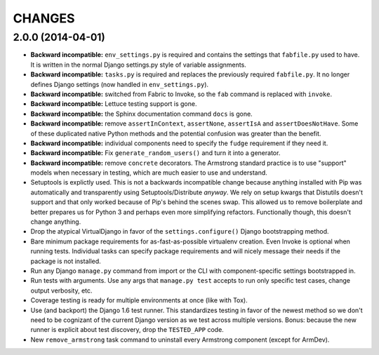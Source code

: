 CHANGES
=======

2.0.0 (2014-04-01)
------------------

- **Backward incompatible:** ``env_settings.py`` is required and contains
  the settings that ``fabfile.py`` used to have. It is written in the normal
  Django settings.py style of variable assignments.

- **Backward incompatible:** ``tasks.py`` is required and replaces the
  previously required ``fabfile.py``. It no longer defines Django settings
  (now handled in ``env_settings.py``).

- **Backward incompatible:** switched from Fabric to Invoke, so the ``fab``
  command is replaced with ``invoke``.

- **Backward incompatible:** Lettuce testing support is gone.

- **Backward incompatible:** the Sphinx documentation command ``docs`` is gone.

- **Backward incompatible:** remove ``assertInContext``, ``assertNone``,
  ``assertIsA`` and ``assertDoesNotHave``. Some of these duplicated native
  Python methods and the potential confusion was greater than the benefit.

- **Backward incompatible:** individual components need to specify the
  ``fudge`` requirement if they need it.

- **Backward incompatible:** Fix ``generate_random_users()`` and turn it
  into a generator.

- **Backward incompatible:** remove ``concrete`` decorators. The Armstrong
  standard practice is to use "support" models when necessary in testing,
  which are much easier to use and understand.

- Setuptools is explictly used. This is not a backwards incompatible change
  because anything installed with Pip was automatically and transparently
  using Setuptools/Distribute *anyway*. We rely on setup kwargs that Distutils
  doesn't support and that only worked because of Pip's behind the scenes swap.
  This allowed us to remove boilerplate and better prepares us for Python 3
  and perhaps even more simplifying refactors. Functionally though, this
  doesn't change anything.

- Drop the atypical VirtualDjango in favor of the ``settings.configure()``
  Django bootstrapping method.

- Bare minimum package requirements for as-fast-as-possible virtualenv
  creation. Even Invoke is optional when running tests. Individual tasks
  can specify package requirements and will nicely message their needs if
  the package is not installed.

- Run any Django ``manage.py`` command from import or the CLI with
  component-specific settings bootstrapped in.

- Run tests with arguments. Use any args that ``manage.py test`` accepts
  to run only specific test cases, change output verbosity, etc.

- Coverage testing is ready for multiple environments at once (like with Tox).

- Use (and backport) the Django 1.6 test runner. This standardizes testing
  in favor of the newest method so we don't need to be cognizant of the current
  Django version as we test across multiple versions. Bonus: because the new
  runner is explicit about test discovery, drop the ``TESTED_APP`` code.

- New ``remove_armstrong`` task command to uninstall every Armstrong component
  (except for ArmDev).
